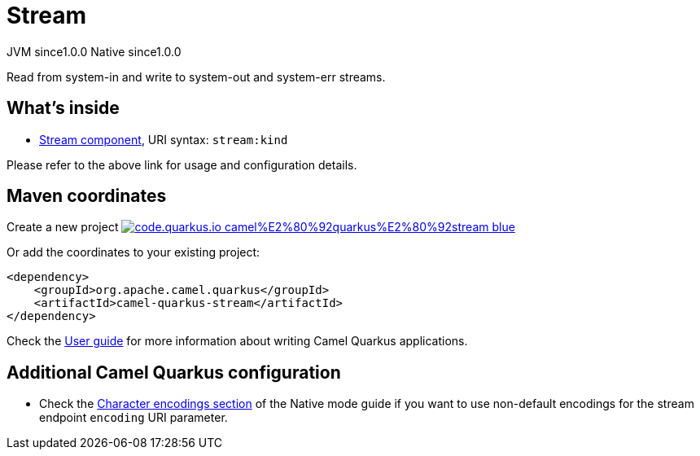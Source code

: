 // Do not edit directly!
// This file was generated by camel-quarkus-maven-plugin:update-extension-doc-page
= Stream
:page-aliases: extensions/stream.adoc
:linkattrs:
:cq-artifact-id: camel-quarkus-stream
:cq-native-supported: true
:cq-status: Stable
:cq-status-deprecation: Stable
:cq-description: Read from system-in and write to system-out and system-err streams.
:cq-deprecated: false
:cq-jvm-since: 1.0.0
:cq-native-since: 1.0.0

[.badges]
[.badge-key]##JVM since##[.badge-supported]##1.0.0## [.badge-key]##Native since##[.badge-supported]##1.0.0##

Read from system-in and write to system-out and system-err streams.

== What's inside

* xref:{cq-camel-components}::stream-component.adoc[Stream component], URI syntax: `stream:kind`

Please refer to the above link for usage and configuration details.

== Maven coordinates

Create a new project image:https://img.shields.io/badge/code.quarkus.io-camel%E2%80%92quarkus%E2%80%92stream-blue.svg?logo=quarkus&logoColor=white&labelColor=3678db&color=e97826[link="https://code.quarkus.io/?extension-search=camel-quarkus-stream", window="_blank"]

Or add the coordinates to your existing project:

[source,xml]
----
<dependency>
    <groupId>org.apache.camel.quarkus</groupId>
    <artifactId>camel-quarkus-stream</artifactId>
</dependency>
----

Check the xref:user-guide/index.adoc[User guide] for more information about writing Camel Quarkus applications.

== Additional Camel Quarkus configuration

* Check the xref:user-guide/native-mode.adoc#charsets[Character encodings section] of the Native mode guide if you want to use
 non-default encodings for the stream endpoint `encoding` URI parameter.


